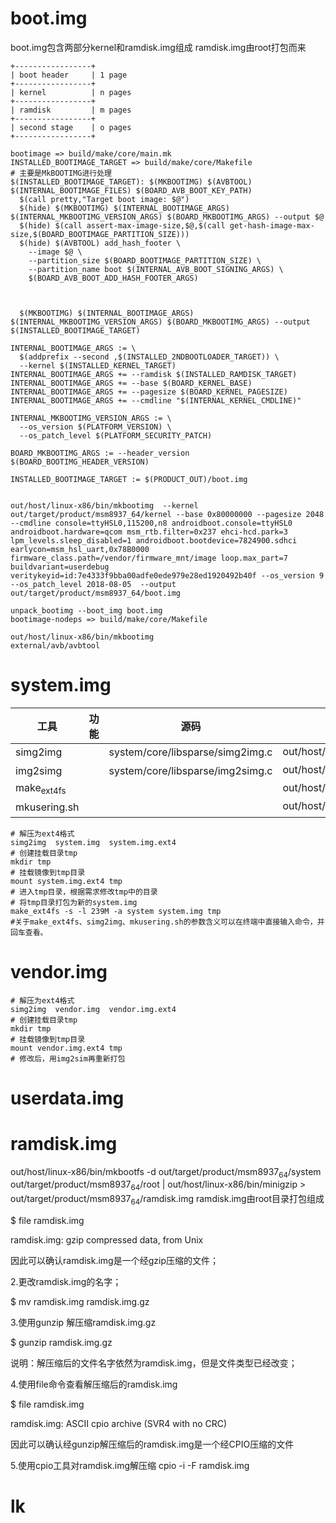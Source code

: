 * boot.img
  boot.img包含两部分kernel和ramdisk.img组成
  ramdisk.img由root打包而来
  #+begin_src
   +-----------------+
   | boot header     | 1 page
   +-----------------+
   | kernel          | n pages
   +-----------------+
   | ramdisk         | m pages
   +-----------------+
   | second stage    | o pages
   +-----------------+
  #+end_src
  #+begin_src shell
  bootimage => build/make/core/main.mk
  INSTALLED_BOOTIMAGE_TARGET => build/make/core/Makefile
  # 主要是MkBOOTIMG进行处理
  $(INSTALLED_BOOTIMAGE_TARGET): $(MKBOOTIMG) $(AVBTOOL) $(INTERNAL_BOOTIMAGE_FILES) $(BOARD_AVB_BOOT_KEY_PATH)
    $(call pretty,"Target boot image: $@")
    $(hide) $(MKBOOTIMG) $(INTERNAL_BOOTIMAGE_ARGS) $(INTERNAL_MKBOOTIMG_VERSION_ARGS) $(BOARD_MKBOOTIMG_ARGS) --output $@
    $(hide) $(call assert-max-image-size,$@,$(call get-hash-image-max-size,$(BOARD_BOOTIMAGE_PARTITION_SIZE)))
    $(hide) $(AVBTOOL) add_hash_footer \
      --image $@ \
      --partition_size $(BOARD_BOOTIMAGE_PARTITION_SIZE) \
      --partition_name boot $(INTERNAL_AVB_BOOT_SIGNING_ARGS) \
      $(BOARD_AVB_BOOT_ADD_HASH_FOOTER_ARGS)



	$(MKBOOTIMG) $(INTERNAL_BOOTIMAGE_ARGS) $(INTERNAL_MKBOOTIMG_VERSION_ARGS) $(BOARD_MKBOOTIMG_ARGS) --output $(INSTALLED_BOOTIMAGE_TARGET)

  INTERNAL_BOOTIMAGE_ARGS := \
   	$(addprefix --second ,$(INSTALLED_2NDBOOTLOADER_TARGET)) \
  	--kernel $(INSTALLED_KERNEL_TARGET)
  INTERNAL_BOOTIMAGE_ARGS += --ramdisk $(INSTALLED_RAMDISK_TARGET)
  INTERNAL_BOOTIMAGE_ARGS += --base $(BOARD_KERNEL_BASE)
  INTERNAL_BOOTIMAGE_ARGS += --pagesize $(BOARD_KERNEL_PAGESIZE)
  INTERNAL_BOOTIMAGE_ARGS += --cmdline "$(INTERNAL_KERNEL_CMDLINE)"

  INTERNAL_MKBOOTIMG_VERSION_ARGS := \
    --os_version $(PLATFORM_VERSION) \
    --os_patch_level $(PLATFORM_SECURITY_PATCH)

  BOARD_MKBOOTIMG_ARGS := --header_version $(BOARD_BOOTIMG_HEADER_VERSION) 

  INSTALLED_BOOTIMAGE_TARGET := $(PRODUCT_OUT)/boot.img


  out/host/linux-x86/bin/mkbootimg  --kernel out/target/product/msm8937_64/kernel --base 0x80000000 --pagesize 2048 --cmdline console=ttyHSL0,115200,n8 androidboot.console=ttyHSL0 androidboot.hardware=qcom msm_rtb.filter=0x237 ehci-hcd.park=3 lpm_levels.sleep_disabled=1 androidboot.bootdevice=7824900.sdhci earlycon=msm_hsl_uart,0x78B0000 firmware_class.path=/vendor/firmware_mnt/image loop.max_part=7 buildvariant=userdebug veritykeyid=id:7e4333f9bba00adfe0ede979e28ed1920492b40f --os_version 9 --os_patch_level 2018-08-05  --output out/target/product/msm8937_64/boot.img

  unpack_bootimg --boot_img boot.img
  bootimage-nodeps => build/make/core/Makefile

  out/host/linux-x86/bin/mkbootimg
  external/avb/avbtool
  #+end_src
* system.img
  | 工具         | 功能 | 源码                             | 命令                                |
  |--------------+------+----------------------------------+-------------------------------------|
  | simg2img     |      | system/core/libsparse/simg2img.c | out/host/linux_x86/bin/simg2img     |
  | img2simg     |      | system/core/libsparse/img2simg.c | out/host/linux_x86/bin/img2simg     |
  | make_ext4fs  |      |                                  | out/host/linux_x86/bin/make_ext4fs  |
  | mkusering.sh |      |                                  | out/host/linux_x86/bin/mkusering.sh |
  #+begin_src shell
  # 解压为ext4格式
  simg2img  system.img  system.img.ext4
  # 创建挂载目录tmp
  mkdir tmp
  # 挂载镜像到tmp目录
  mount system.img.ext4 tmp
  # 进入tmp目录，根据需求修改tmp中的目录
  # 将tmp目录打包为新的system.img
  make_ext4fs -s -l 239M -a system system.img tmp
  #关于make_ext4fs、simg2img、mkusering.sh的参数含义可以在终端中直接输入命令，并回车查看。
  #+end_src
* vendor.img
  #+begin_src shell
  # 解压为ext4格式
  simg2img  vendor.img  vendor.img.ext4
  # 创建挂载目录tmp
  mkdir tmp
  # 挂载镜像到tmp目录
  mount vendor.img.ext4 tmp
  # 修改后，用img2sim再重新打包
  #+end_src
* userdata.img
* ramdisk.img
  out/host/linux-x86/bin/mkbootfs -d out/target/product/msm8937_64/system out/target/product/msm8937_64/root | out/host/linux-x86/bin/minigzip > out/target/product/msm8937_64/ramdisk.img
  ramdisk.img由root目录打包组成
  
  $ file ramdisk.img

  ramdisk.img: gzip compressed data, from Unix

  因此可以确认ramdisk.img是一个经gzip压缩的文件；

  2.更改ramdisk.img的名字；

  $ mv ramdisk.img ramdisk.img.gz

  3.使用gunzip 解压缩ramdisk.img.gz

  $ gunzip ramdisk.img.gz

  说明：解压缩后的文件名字依然为ramdisk.img，但是文件类型已经改变；

  4.使用file命令查看解压缩后的ramdisk.img

  $ file ramdisk.img

  ramdisk.img: ASCII cpio archive (SVR4 with no CRC)

  因此可以确认经gunzip解压缩后的ramdisk.img是一个经CPIO压缩的文件

  5.使用cpio工具对ramdisk.img解压缩
  cpio -i -F ramdisk.img
* lk
